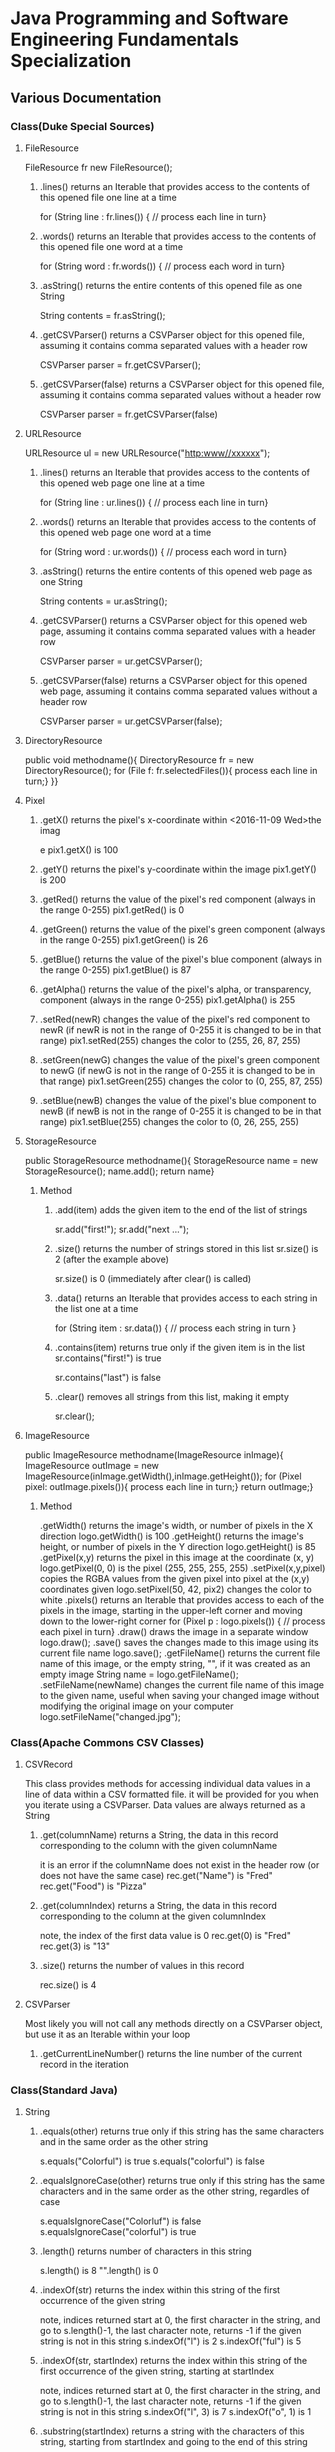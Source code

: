 #+STARTUP: indent
#+SEQ_TODO: TODO STARTED WAITING DONE
* Java Programming and Software Engineering Fundamentals Specialization
** Various Documentation
*** Class(Duke Special Sources)
**** FileResource
FileResource fr new FileResource();
***** .lines()	returns an Iterable that provides access to the contents of this opened file one line at a time	
for (String line : fr.lines()) {
    // process each line in turn}
***** .words()	returns an Iterable that provides access to the contents of this opened file one word at a time	
for (String word : fr.words()) {
    // process each word in turn}
***** .asString()	returns the entire contents of this opened file as one String	
String contents = fr.asString();
***** .getCSVParser()	returns a CSVParser object for this opened file, assuming it contains comma separated values with a header row	
CSVParser parser = fr.getCSVParser();
***** .getCSVParser(false)	returns a CSVParser object for this opened file, assuming it contains comma separated values without a header row
CSVParser parser = fr.getCSVParser(false)
**** URLResource
URLResource ul = new URLResource("http:www//xxxxxx");
***** .lines()	returns an Iterable that provides access to the contents of this opened web page one line at a time	
for (String line : ur.lines()) {
    // process each line in turn}
***** .words()	returns an Iterable that provides access to the contents of this opened web page one word at a time	
for (String word : ur.words()) {
    // process each word in turn}
***** .asString()	returns the entire contents of this opened web page as one String	
String contents = ur.asString();
***** .getCSVParser()	returns a CSVParser object for this opened web page, assuming it contains comma separated values with a header row	
CSVParser parser = ur.getCSVParser();
***** .getCSVParser(false)	returns a CSVParser object for this opened web page, assuming it contains comma separated values without a header row	
CSVParser parser = ur.getCSVParser(false);
**** DirectoryResource
public void methodname(){
DirectoryResource fr = new DirectoryResource();
for (File f: fr.selectedFiles()){
process each line in turn;}
}}
**** Pixel
***** .getX()	returns the pixel's x-coordinate within <2016-11-09 Wed>the imag
e	pix1.getX() is 100
***** .getY()	returns the pixel's y-coordinate within the image	pix1.getY() is 200
***** .getRed()	returns the value of the pixel's red component (always in the range 0-255)	pix1.getRed() is 0
***** .getGreen()	returns the value of the pixel's green component (always in the range 0-255)	pix1.getGreen() is 26
***** .getBlue()	returns the value of the pixel's blue component (always in the range 0-255)	pix1.getBlue() is 87
***** .getAlpha()	returns the value of the pixel's alpha, or transparency, component (always in the range 0-255)	pix1.getAlpha() is 255
***** .setRed(newR)	changes the value of the pixel's red component to newR (if newR is not in the range of 0-255 it is changed to be in that range)	pix1.setRed(255) changes the color to (255, 26, 87, 255) 
***** .setGreen(newG)	changes the value of the pixel's green component to newG (if newG is not in the range of 0-255 it is changed to be in that range)	pix1.setGreen(255) changes the color to (0, 255, 87, 255) 
***** .setBlue(newB)	changes the value of the pixel's blue component to newB (if newB is not in the range of 0-255 it is changed to be in that range)	pix1.setBlue(255) changes the color to (0, 26, 255, 255) 
**** StorageResource
public StorageResource methodname(){
StorageResource name = new StorageResource();
name.add();
return name}
***** Method
****** .add(item)	adds the given item to the end of the list of strings	
sr.add("first!");
sr.add("next ...");
****** .size()	returns the number of strings stored in this list	sr.size() is 2 (after the example above)
sr.size() is 0 (immediately after clear() is called)
****** .data()	returns an Iterable that provides access to each string in the list one at a time	
for (String item : sr.data()) {
    // process each string in turn
}
****** .contains(item)	returns true only if the given item is in the list	sr.contains("first!") is true
sr.contains("last") is false
****** .clear()	removes all strings from this list, making it empty	
sr.clear();
**** ImageResource
public ImageResource methodname(ImageResource inImage){
ImageResource outImage = new ImageResource(inImage.getWidth(),inImage.getHeight());
for (Pixel pixel: outImage.pixels()){
process each line in turn;}
return outImage;}
***** Method
.getWidth()	returns the image's width, or number of pixels in the X direction	logo.getWidth() is 100
.getHeight()	returns the image's height, or number of pixels in the Y direction	logo.getHeight() is 85
.getPixel(x,y)	returns the pixel in this image at the coordinate (x, y)	logo.getPixel(0, 0) is the pixel (255, 255, 255, 255) 
.setPixel(x,y,pixel)	copies the RGBA values from the given pixel into pixel at the (x,y) coordinates given	logo.setPixel(50, 42, pix2) changes the color to white 
.pixels()	returns an Iterable that provides access to each of the pixels in the image, starting in the upper-left corner and moving down to the lower-right corner	
     for (Pixel p : logo.pixels()) {
          // process each pixel in turn}
.draw()	draws the image in a separate window	logo.draw();
.save()	saves the changes made to this image using its current file name	logo.save();
.getFileName()	returns the current file name of this image, or the empty string, "", if it was created as an empty image	String name = logo.getFileName();
.setFileName(newName)	changes the current file name of this image to the given name, useful when saving your changed image without modifying the original image on your computer	logo.setFileName("changed.jpg");
*** Class(Apache Commons CSV Classes)
**** CSVRecord
This class provides methods for accessing individual data values in a line of data within a CSV formatted file. 
it will be provided for you when you iterate using a CSVParser. Data values are always returned as a String
***** .get(columnName)	returns a String, the data in this record corresponding to the column with the given columnName
it is an error if the columnName does not exist in the header row (or does not have the same case)	
rec.get("Name") is "Fred"
rec.get("Food") is "Pizza"
***** .get(columnIndex)	returns a String, the data in this record corresponding to the column at the given columnIndex
note, the index of the first data value is 0	
rec.get(0) is "Fred"
rec.get(3) is "13"
***** .size()	returns the number of values in this record	
rec.size() is 4
**** CSVParser
Most likely you will not call any methods directly on a CSVParser object, but use it as an Iterable within your loop
***** .getCurrentLineNumber()	returns the line number of the current record in the iteration
*** Class(Standard Java)
**** String
***** .equals(other)	returns true only if this string has the same characters and in the same order as the other string	
s.equals("Colorful") is true
s.equals("colorful") is false
***** .equalsIgnoreCase(other)	returns true only if this string has the same characters and in the same order as the other string, regardles of case	
s.equalsIgnoreCase("Colorluf") is false
s.equalsIgnoreCase("colorful") is true
***** .length()	returns number of characters in this string	 
s.length() is 8
"".length() is 0
***** .indexOf(str)	returns the index within this string of the first occurrence of the given string 
note, indices returned start at 0, the first character in the string, and go to s.length()-1, the last character
note, returns -1 if the given string is not in this string	s.indexOf("l") is 2
s.indexOf("ful") is 5
***** .indexOf(str, startIndex)	returns the index within this string of the first occurrence of the given string, starting at startIndex
note, indices returned start at 0, the first character in the string, and go to s.length()-1, the last character
note, returns -1 if the given string is not in this string	s.indexOf("l", 3) is 7
s.indexOf("o", 1) is 1
***** .substring(startIndex)	returns a string with the characters of this string, starting from startIndex and going to the end of this string
note, indices given start at 0, the first character in the string, and go to s.length()-1, the last character	s.substring(1) is "olorful"
s.substring(5) is "ful"
***** .substring(startIndex, endIndex)	returns a string with the characters of this string, starting from startIndex and going up to, but not including, the character at endIndex
note, indices given start at 0, the first character in the string, and go to s.length()-1, the last character	s.substring(1, 2) is "o"
s.substring(1, 4) is "olo"
***** .toLowerCase()	returns a string with the same characters as this string, but with all letters lowercased	s.toLowerCase() is "colorful"
***** .toUpperCase()	returns a string with the same characters as this string, but with all letters uppercased	s.toUpperCase() is "COLORFUL"
***** .startsWith(prefix)	returns true only if this string starts with given prefix	
s.startswith("Color") is true
s.startswith("cool") is false
***** .endsWith(suffix)	returns true only if this string ends with given suffix	
s.endswith("ful") is true
s.endswith("fool") is false
***** .charAt()    the same as Stringbuilder.charAt()
**** math
***** .max(num1, num2)	returns the larger of two given numbers	Math.max(a, b) is 25
***** .min(num1, num2)	returns the smaller of two given numbers	Math.min(a, b) is -9
***** .abs(num)	returns the absolute value of the given number	Math.abs(a) is 25  Math.abs(b) is 9
***** .sqrt(num)	returns the positive square root of the given number	Math.sqrt(a) is 5  Math.sqrt(Math.abs(b)) is 3
**** Character 
| Method Name      | Functionality                    |
|------------------+----------------------------------|
| isLowerCase(ch)  | returns boolean if ch is 'a','b' |
| isDigit(ch)      | returns boolean if ch is '1','2' |
| toLowerCase(ch)  | returns lowercase version of ch  |
| toUpperCase(ch)  | returns uppercase version of ch  |
| isAlphabetic(ch) | returns boolean if ch is 'a','C' |
**** File
This class is Java's standard way to access a file on your computer
***** .getCanonicalPath()	returns the unique name of this file, i.e., where it is on the computer
***** .getName()	returns the name of this file, not including where it is on the computer
***** .length()	returns the length of this file
**** ArrayList
ArrayList<String> list = new ArrayList<String>(); creates an empty collection
***** .add(object)	adds the given object to the end of the collection	list.add("yes");
list is now ["this", "is", "a", "list", "yes"]
***** .get(int index)	returns the object at the given index
remember that indexing starts at 0	list.get(0) is "this"
***** .set(int index, object)	changes the element at the given index to the given object
remember that indexing starts at 0	list.set(1, "was");
list is now ["this", "was", "a", "list"]
***** .contains(object)	returns whether or not the list has the given object in it	list.contains("this") is true
***** .indexOf(object)	returns the index of the given object or -1 if the object is not in the list	list.indexOf("this") is 0
***** .size()	returns the number of elements in the list	list.size() is 4
***** .clear()	removes all the elements of the list	list.clear();
list is now empty with a .size() of 0
***** .remove(int index)	removes the element at the given index
note that the indices of elements past index get shifted down	list.remove(1);
list is now ["this", "a", "list"]
***** .remove(object)	removes the given element from the list, if it is present	list.remove("is");
list is now ["this", "a", "list"]
***** Iterable	a list is Iterable, allowing access to each item one at a time	
for (String s : list) {
    // process each item in turn 
}
*** Standard Java Operators
**** Converting Between Types
***** Integer.parseInt(s)	turn the String s into an integer value
note, this can fail, e.g., Integer.parseInt("abc") throws an exception	Integer.parseInt("123") is the number 123
***** Double.parseDouble(s)	turn the String s into a real valued number
note, this can fail, e.g., Double.parseDouble("abc") throws an exception	Double.parseDouble("2.46") is the number 2.46
***** (int)x	turn x into an integer value by truncating the fractional part of the number	(int)123.6 is 123
***** (double)x	turn x into a real valued number, for example if you wanted to calculate the average of several integer values	(double)123 is 123.0
** Java Programming: Programming Foundations with javaScript, HTML and CSS
*** Designing a Web Page with HTML and CSS
**** Metadata Elements
***** HTML    
Contains all other elements
SPecified using HTML standard
***** head
information about the page: title, scripts, CSS
***** title
Specifies page title
Nested iside <head></head> tags
**** Sectioning Elements
***** body
Contains all items seen on page
***** h1
Section header
Also <h2>,<h3>....<h6>
***** div
Defines section of web page
Useful for CSS
**** Image and Multimedia tags
Image Tags:
<img src="http://xyzw--png" width = "75%" />
No end tag, src required, width optional
**** Linking Pages Together
<a href = "https://developer.mozilla.org/en-US/Learn/HTML">
a resource for learning
</a> HTML.
anchor tag 
href attribute 
clickable text!
** Java Programming: Solving Programs with Software
*** Week1_ITerables in Java                                       :ARCHIVE:
**** Hello! around the world
***** Using BlueJ to Program in Java
Source Code---Human-readable
Byte Code--- Machine-readable
compile--- transfer Source Code to Byte Code
***** Components of a Java Program
****** What is an Iterable
******* Processing data from many sources: text files, web pages, images, folders
Building programs by re-using familiar ideas in new contexts
******* Iterable: 
Java construct for accwssing elements of a collection
****** A Java Program Deconstructed
******* import libraries
******* public class
******** public method
******** variables
******** control
****** Java Iterable and Variables
******* Using FileResource from edu.duke library
******** Iterable is a standard java interface, can be used in a for each loop as shown
******* Create variable: name, type, value
******** fr, FileResource, specific file on computer
******** line, String, each of the lines, in turn, from fr
******* Modifying Iterables and Variables
****** Summary
******* Java programs ar created using classes
******** code is in a method: written and called
******** methods and classes interact together
******* Iterables help with programs and programs
******* Variables have names, types and values
***** Summary
****** Two Interables in edu.duke
library: FileResource, URLResource
****** Java Libraries
******* java.lang
******* edu.duke
******* more later
****** edu.duke.FileResource
******* Construct an object using new
******** From a File or a String that's name of a file
******* Access contents of file via FileResource
******** one line-at-a-time:lines()
******** one word-at-a-time: words()
******** entire file as a String: asString()
**** Batch Grayscale Images
***** Iterating Over Files: DirectoryResource
****** Subtask: select and iterate over files
******* Start simple:
pick files & print their names
****** New concept:
******* Directory Resource: operate on a directory
******** Technical name for "folder"
***** Optional Review Videos on the Seven Step Approach
[[https://www.coursera.org/learn/java-programming/supplement/ibfyU/optional-review-videos-on-the-seven-step-approach][Solving Problems: The Seven Step Approach & Finding Bugs in Code]]
***** Seven Step Approach
****** Domain Knowledge
******* Gray
******** Blue= Green = reD
*** Java schedual[100%]
**** DONE Week1[100%]                                            :ARCHIVE:
CLOSED: [2016-10-24 Mon 11:14]
***** DONE Welcome to Course
CLOSED: [2016-10-07 Fri 12:35]
***** DONE Iterables in Java
CLOSED: [2016-10-07 Fri 12:35]
***** DONE Quiz"Hello"
CLOSED: [2016-10-07 Fri 15:53]
***** DONE Batch Grayscale Images
CLOSED: [2016-10-07 Fri 12:36]
***** DONE Quiz_Grayscale
CLOSED: [2016-10-07 Fri 16:10]
***** DONE Assignment1 Batch Grayscale
CLOSED: [2016-10-07 Fri 18:23]
***** DONE Assignment2 image Inversion
CLOSED: [2016-10-07 Fri 18:23]
***** DONE Quiz: Iterables in Java
CLOSED: [2016-10-07 Fri 18:23]
**** DONE Week2[100%]                                            :ARCHIVE:
CLOSED: [2016-10-24 Mon 11:14]
***** DONE finding a Gene in DNA
CLOSED: [2016-10-07 Fri 12:30]
***** DONE Finding a Gene and Web Links Exercise Part1
CLOSED: [2016-10-07 Fri 12:31]
***** DONE Finding a Gene and Web Links Exercise Part2
CLOSED: [2016-10-07 Fri 21:13]
***** DONE Finding a Gene and Web Links Exercise Part3
CLOSED: [2016-10-07 Fri 21:13]
***** DONE Finding a Gene and Web Links Exercise Part4
CLOSED: [2016-10-07 Fri 21:13]
***** DONE Quiz1
CLOSED: [2016-10-07 Fri 20:07]
***** DONE Finding All Genes in DNA
CLOSED: [2016-10-07 Fri 22:30]
***** DONE Quiz2
CLOSED: [2016-10-12 Wed 18:16]
***** DONE Finding Many Genes Part1
CLOSED: [2016-10-08 Sat 16:17]
***** DONE Finding Many Genes Part2
CLOSED: [2016-10-11 Tue 14:05]
***** DONE Finding Many Genes Part3
CLOSED: [2016-10-11 Tue 14:05]
***** DONE Debugging Part1
CLOSED: [2016-10-12 Wed 18:16]
***** DONE Debugging Part2
CLOSED: [2016-10-12 Wed 18:16]
**** DONE Week3[100%]                                            :ARCHIVE:
CLOSED: [2016-10-24 Mon 11:14]
***** DONE Courses
CLOSED: [2016-10-08 Sat 22:04]
***** DONE Quiz1
CLOSED: [2016-10-12 Wed 18:16]
***** DONE assignment1_Part1
CLOSED: [2016-10-11 Tue 15:23]
***** DONE assignment1_Part2
CLOSED: [2016-10-11 Tue 15:23]
***** DONE assignment1_Part3
CLOSED: [2016-10-11 Tue 15:23]
***** DONE assignment1_Part4
CLOSED: [2016-10-12 Wed 18:16]
***** DONE assignment1_Part5
CLOSED: [2016-10-12 Wed 18:16]
***** DONE assignment2_Part1
CLOSED: [2016-10-12 Wed 18:16]
***** DONE assignment2_Part2
CLOSED: [2016-10-12 Wed 22:28]
***** DONE assignment2_Part3
CLOSED: [2016-10-12 Wed 22:28]
***** DONE assignment2_Part4
CLOSED: [2016-10-12 Wed 22:28]
***** DONE assignment2_Part5
CLOSED: [2016-10-12 Wed 22:28]
***** DONE assignment2_Part6
CLOSED: [2016-10-12 Wed 22:28]
***** DONE Quiz2
CLOSED: [2016-10-12 Wed 22:28]
**** Week4[100%]
***** DONE Course
CLOSED: [2016-10-08 Sat 22:36]
***** Programming assignment1
***** Quiz
** Java Programming: Arrays, Lists, and Structured Data
*** Course_Work
**** Week1 Keeping information Secret
***** implementing the Caesar Cipher
****** Character Building
| Method Name      | Functionality                    |
|------------------+----------------------------------|
| isLowerCase(ch)  | returns boolean if ch is 'a','b' |
| isDigit(ch)      | returns boolean if ch is '1','2' |
| toLowerCase(ch)  | returns lowercase version of ch  |
| toUpperCase(ch)  | returns uppercase version of ch  |
| isAlphabetic(ch) | returns boolean if ch is 'a','C' |
***** Breaking the Caesar Cipher
***** Object Oriented Caesar Cipher
****** Object Oriented Concepts
****** Encapsulation
****** Fields(Instance Variables)
****** Visibility(Public, Private)
****** Constructors
**** Week2 Stories from Templates
***** Telling a Random Story
***** Using and Improving Gladlibs
**** Week3 Web Server Logs: From logs to Visits
***** Reading Log Files
***** Finding Unique IP Addresses
***** Counting Website Visits
**** Week4 Vigenere Cipher
***** Breaking the Vigenere Cipher
*** Course3 schedual[0%]
**** Week1[100%]
***** DONE Assignment1
CLOSED: [2016-10-24 Mon 11:15]
***** DONE Assignment2
CLOSED: [2016-10-17 Mon 20:13]
***** DONE Assignment3
CLOSED: [2016-10-24 Mon 11:16]
***** Assignment4
***** Assignment5
***** Assignment6
***** Quiz1
***** Quiz2
***** Quiz3
**** Week2[100%]
***** DONE Assignment1
CLOSED: [2016-10-18 Tue 23:32]
***** DONE Assignment2
CLOSED: [2016-10-18 Tue 23:32]
***** DONE Assignment3
CLOSED: [2016-10-24 Mon 11:16]
***** DONE Assignment4
CLOSED: [2016-10-24 Mon 11:16]
***** Assignment5
***** Quiz1
***** Quiz2
**** Week3[0%]
***** Assignment1
***** Assignment2
***** Assignment3
***** [#B] Quiz1
***** Quiz2
***** Quiz3
**** Week4[0%]
***** Assignment1
***** Assignment2
***** Assignment3
***** Quiz1
***** Quiz2
** Java Programming: Principles of Software Design
*** Week1: Programming and Interfaces
**** Searching Earthquake Data
**** Filtering Data
*** Week2: Sorting Algorithms
**** Implementing Selection Sort
**** Sorting as Scale
*** Week3: N-Grams: Predictive Text
**** Generating Random Text
**** Word N-Grams
*** Week4: Tools and Libraries for Everyone
**** Using Java Beyond BlueJ
**** Mainstream Java
* Object Oriented Java Programming: Data Structures and Beyond Specialization :ARCHIVE:
** Data Structures and Perfromance
*** Week1: Introduction to the Course and Working with Strings
**** Working with Strings in Java
**** Check your understanding
*** Week2: Efficiency Analysis and Benchmarking
**** Measuring Performance: Big O
**** Measuring Performance: Benchmarking
**** Check your Understanding
*** Week3: Interfaces, Linked Lists vs. Arrays, and Correctness
**** Abstraction, Inteerfacers, and LInked Lists
**** Testing and Correctness
**** Check your understanding Part 1
**** Markov Processes and Probabilites
**** Check your understanding Part 2
*** Trees!(including Binary Search Trees and Tries)
**** Trees
**** Run Time Analysis of BSTs
**** Tries
**** Check your Understanding
*** Hash Maps and Edit Distance
**** Hash Maps(or Tables)
**** Edit Distance
**** Check Your Understanding
* Python For Everyone :ARCHIVE:
** Python for Everyone
** Python Data Structures
*** Chapter6: Strings
*** Chapter7: Files
**** hardware
Input and Output Devices
Secondary Memory
***** Software inside
Central Processing Unit
Main Memory
**** File Processing
***** Opening a File
****** open()
******* Handle = open(filename,mode)
mode could be r(default), or w(write)
filename is a string
******* example
fhand = open('mbox.txt')
print fhand
<open file 'mbox.txt', mode 'r' at 0x1005088b0>
****** The newline Character
******* example
stuff = 'Hello\nWorld'
print stuff
Hello 
World!
******* len
stuff = 'X\nY'
len(stuff) = 3
****** File Handle as a Sequence
******* A file handle open for read can be treated as a sequence of strings where each line in the file is a string in the sequence
******* We can use the for statement to iterate through a sequence
******* Remember- a sequence is an ordered set
****** Reading the "whole" File
******* example
fhand = open('mbox-short.txt')
inp = fhand.read()
print len(inp)
print inp[:20]
****** Searching Trough a file
fhand = open('mbox.txt')
for line in fhand:
    line = line.rstrip()
    if line.startswith('From:'):
        print line
****** Skipping with continue
if not line.startswith('From:'):
    continue
****** Using in to select lines
if not '@uct.ac.za' in line:
    continue
print line
****** try and except
try: 
    hand = open(fname)
except:
    print 'File cannot be opened:', fname
    exit()
*** Chapter8: Lists
**** Collection
 collection variaables can store multiple values in a single variable
**** List Constrants
A list element can be any Python object-even another list
a list can be empty
**** Lists are Mutable
String are immutable
Lists are mutable--we can change an element of a list using the index operator
**** How long is a list
len()
**** Using the range function
the range function returns a list of numbers that range from zero to one less than the parameter
We can construct an index loop using for and an integer iterator
**** A tale of two loops
friends = ['Joseph','Glenn','Sally']
for friend in friends:
    print'Happy New year:',friend

for i in range(len(friends)):
    friend = friends[i]
    print 'Happy New Year:',friend
**** Concatenating lists using +
a = [1,2,3]
b = [4,5,6]
c = a + b
print c
c = [1,2,3,4,5,6]
**** List Methods
type()
dir()    what can we do fir this parameter
append    stuff.append(x)
max(nums)
min(nums)
sum(nums)
**** Is something in a List?
some= [1,9,21,10,16]
9 in some
Ture
**** A list is an Ordered Sequence
friends.sort()
**** example
numlist = list()
while Ture:
   inp = raw_input('Enter a number:')
   if inp = 'done':break
   value = float(inp)
   numlist.append(value)
average = sum(numlist)/len(numlist)
*** Chapter9: Dictionaires
**** Comparing Lists and Dictionaries
Dictionaries are like Lists excpet that they use keys instead of numbers to look up value
**** When we see a new name
counts = dict()
names = ['csev','cwen','csav','zqian',cwen']
for name in names:
   if name not in counts:
      counts[name] = 1
   else:
      counts[name] = counts[name] + 1
print counts
**** The get method for dictionary
print counts.get(name,0)
0 is the Default value if key does not exist(and no Traceback).

equal to the following:
if name in counts:
   print counts[name]
else:
   print 0
**** Simplified counting with get()
for name in names:
    counts[name] = counts.get(name,0) + 1
print counts
**** Definite loops and Dicgtionaries
we can write a for loop that goes through all of the keys in the dictionary and looks up the values
***** example
counts = {'chuck':1, 'fred' :42, 'jan': 100}
for key in coutns
    print key, counts[keys]
**** Retrieving lists of keys and values
jjj = {'chuck':1,'fred':42,'jan':100}
print list(jjj),   ['jan','chuck','fred']
print jjj.keys()
print jjj.values()
print jjj.items()    return as a list with tuple inside, [('jan',100)...]
**** Bonus: Two Iteration Variables
for aaa,bbb in counts.items():
    print aaa,bbb
*** Chapter10: Tuples
**** Tuples are "immutable"
**** Tuples are more efficient
***** no need to build tuple structures
***** prefer tuples over lists on making "temporary variables"
***** Tuples and Assignment
****** Put a tuple on the left hand side of an assignment statement
****** even omit the parenthesis
***** Tuples and Dictionaries
d = dict()
d['csev'] = 2
d['cwen'] = 4
for (k,v) in d.items():
    print k,v

tups = d.items()
print tups
[('csev',2),('cwen',4)]
**** Tuples are Comparable
Comparision operators work with tuples, If the first item is equal, Python goes on to the next element
(0,1,2) < (5, 1 ,2)
true
('Johes', 'Sally') > ('Adams','Sam')
true
**** Sorting Lists of Tuples
d = {'a':10, 'b':1, 'c':22}
t = d.items()
print t
t.sort()
print t
**** Using sorted()
for k,v in sorted(d.items()):
    print k,v

tmp = list()
for k,v in d.items():
    tmp.append((v,k))
tmp.sort(reverse=True)
print tmp
**** the top 10 most common words
lst = list()
for key, val in counts.item():
    lst.append((val,key))
lst.sort(reverse=True)
for val,key in lst[:10]:
    print key, val
**** Even Shorter Version(adv)
print sorted([(v,k) for k,v in d.items()])
[[https://www.coursera.org/learn/python-data/supplement/iDHXm/lecture-slides][Lecture Slides]]
** Using Python to Access Web Data
[[https://www.coursera.org/learn/python-network-data/home/welcome][Coursera]]
*** Chapter 11-Regular Expressions
**** python settting practice experience                         :ARCHIVE:
***** import experience 
1. move module to C:\python 
2. run python, import module
3. works
4. run ipython, import module
5. fail

6. delete module in C:\python
7. run python, import module
8. fail

9. move module in C:Anaconda2
10. run ipyhon, import module
11. successful

12. move module and file.py in the same folder
13. using command line to open python
14. works
***** python notepad++ experience 
1. open command line
2. going to file dir
cd(change dir), dir(list dir), changing drive(C:/D:/E:) 
3. python+filename.py
***** using python to open file
1. move py.file and openfile in the same folder
2. using command line to open python
3. works 

***** ipython and python IDE
1. ipython IDE support linux command  VS   cpython IDE fail
2. using python/ipython file.py in ipython IDE, showing invalid syntax
3. command: # '''  """
**** symbol tables
|---------------+----------------------------------------------------|
| "^"           | matches the beginning of a line                    |
| "$"           | Matches the end of the line                        |
| .(dot,period) | Matches any character(wild card)                   |
| \s            | Mathces whitespace                                 |
| \S            | Matches any non-whitespace character               |
| "*"           | Repeats a character zero or more times             |
| *?            | Repeats a character zero or more times(non-greedy) |
| +             | Repeats a character one or more times              |
| +?            | Repeats a character one or more times(non-greedy)  |
| [aeiou]       | Matches a single character in the listed set       |
| [a-z0-9]      | The set of characters can include a range          |
| (             | Indicates where string extraction is to start      |
| )             | INdicates where string extraction is to end        |
|---------------+----------------------------------------------------|
**** The Regular Expression Modules
import the library using "import re"
use re.search() to see if a string matches a regular exprssion, similar to using find() for strings
use re.findall() extract portions of a string that match your regular expression similar to a combination of ind() and slicing: var[5:10]
**** Wild-Card Characters
The dot character matches any character
If you add the asterisk character, the character is "any number of times"
**** Matching and Extracting Data
The re.search() returns a True/False depending on whether the string matches the regular expression
If we actually want the matching strings to be extracted, we use re.findall()
**** Warning: Greedy Matching
The repeat (* and +) push outward in both directions(greedy) to match the largest possible string
**** Fine-Tuning String Extraction
'\S+@\S+'
^From (\S+@\S+)
Parentheses are not part of the match - but they tell where to start and stop what string to exact
**** The Double Split Pattern
Sometimes we split a line one way, and then grab one of the pieces of the line and split that piece again
***** ex. 
line = From stephen.marquard@uct.ac.za Sat Jan 5 .....
words = line.split()
email = words[1]
pieces = email.split('@')
print pieces[1]   ;;'uct.ac.za'

or line = From stephen.marquard@uct.ac.za Sat Jan 5 .....
y = re.findall('@([^ ]*)',line)   ;;'uct.ac.za'        insides[], ^ means not, [^ ]means non blank character
**** Spam Confidence
re.findall return as a string
**** Escape Character
want a special regular expression behave normally, prefix it with'\'
*** Chapter 12 Networks and Sockets
**** Networked Programs
Client: HTML JavaScrtipt, AJAX,CSS
INternet: HTTP, Request, Response, GET, socket, POST
SErver: PHP, MYSql, Templates
***** Common TCP Ports
Telnet(23) Login
SSH(22) Secure Login
HTTP(80)
HTTPS(443)
SMTP(25)(Mail)
8085 mean ports other than 80
***** Sockets in Python
import socket
mysock = socket.socket(socket.AF_INET,socket.SOCK_STREAM)
mysock.connect(('www.py4inf.com',80))
[[http://xkcd.com/353/][python 动漫]]
**** From Sockets to Applications
***** HTTP
HTTP is the set of rules to allow browers to retrieve web documents from servers over the Internet
http://www.dr-chuck.com/page1.htm
protocol    host         document
***** Getting Data From THe Server
Each Time the users click on an anchor tag with an href= value to switch to a new page, the browser makes a connection to the web
server and issue a "GET" request - to GET the content of the page at the specified URL

The server returns the HTML document to the browser,which formats and display the document to the user
**** Let's write a Browser
***** An HTTP Request in Python
***** Using urllib in Python
since HTTP is so common, we have a library that does all the socket work for us and makes web pages look like a file
[[http://www.net-intro.com/][Introduction to Networking]]
*** Chapter 12 Programs that Surf the Web 
**** Beautiful Soup
***** [[https://www.crummy.com/software/BeautifulSoup/bs4/doc.zh/][Beautiful Soup中文教材]]
**** XML&HTML
[[http://blog.163.com/txl129_2006@126/blog/static/1851087820103218453645/][HTML与XML的区别(转)]] 
[[http://www.w3schools.com/html/html_attributes.asp][HTML Attributes]]
***** XML
1. 信息交换的标准和简易方式，标记灵活多变
2. Extentsible Markup Language,没有(tag set),没有(grammatical rule),有(syntax rule),必须是(well-formed)
3. 符合一个模式(schema),就是有效的(schema valid),但不是强制的
4. XML是被设计用来描述数据的，重点是:什么是数据，如何存放数据。
***** HTML
1. 用于web,自定义是不行的
2. HTML命令可以说明文字、图形、动画、声音、表格、链接等。HTML的结构包括头部(Head)、主体(Body)两大部分，其中头部描述浏览器所需的信息，而主体则包含所要说明的具体内容。
3. HTML是被设计用来显示数据的，重点是:显示数据以及如何显示数据更好上面。
4. 在HTML中，括号内所定义的都是版面(Layout)等信息
5. 而XML则同时定义了数据的属性
**** homework
[[http://www.tutorialspoint.com/python/python_lists.htm][python list function]]
*** Chapter 13 Web Services and XML
**** Web Services Overview
1. With the HTTP Request/Response well understood and well supported, there was a natural move toward 
exchanging data between programs using these protocols
2. we needed to come up with an agreed way to represent data going between applications and across network
3. There are two commonlyused formats: XML and JSON
**** parsing XML in Python
***** string could be execute by find function, regular expression and xml.etree
**** eXtensible Markup Language-XML
***** XML Basic
****** Simple Element vs Complex Element
****** Start Tag,End Tag, Text Content, Attribute, Self Closing Tag
attributes-Keyword/value pairs on the opening tag of XML
****** XML as a tree
****** XML as Paths
***** XML Schema
xs:element
xs:sequence
xs:complexType
2002-05-30T09:30:10Z
***** Parsing XML in Python 
[[http://www.pythonlearn.com/code.zip][download sample Python code]] or [[http://www.pythonlearn.com/code][individual files]]  
tree = ET.fromstring(data)    ----  Parsing(the same with deserialize)
*** Chapter 13 JSON and the REST Architecture
**** JavaScript Object Notation(JSON)
***** compared to XML
disadvantage on infinitely set of thing(XML is better)
little self describing
does not attributes(XML has)
JSON(easy to work with)  VS   XML(harder but more expressive)
***** two basic struction:
array(like list)
object(like dictionary)  key:value
***** JSON in python
分解deserialize to dictionary(with { } bracket)
分解deserialize to list(with [ ] bracket)
java, hashmap and array
**** [[http://www.youtube.com/watch?v=mj-kCFzF0ME][Service Oriented Architectures]]
**** Accessing APIs in Python
API--Apilication Program Interface(define set of rules)
REST--Representational State Transfer(resource focused)
[[https://developers.google.com/maps/documentation/geocoding/][The Google Geocoding API]]
** Using Databases with Python
*** Chapter 14-Object Oriented Python
**** Object Oriented Python
***** Object Oriented
A program is made up of many cooperating objects
instead of being the"whole program" - each object is a little"island" within the program and cooperatively working with other objects.
A program is made up of one or more objects working together - objects make use of each other's capabilities
***** Object
An Object is a bit of self-contained Code and Data
A key aspect of the Object approach is to break the problem into smaller understandable parts(divide and conquer)
Objects have boundaries that allow to ignore unneeded detail
We have been using objects all alone: String Objects, Integer Objects,Dictionary Objects, List Objects...

objects hide detail---they allow us to ignore the detail of the"rest of the program"
Objects are bits of code and data
**** Terminology
***** Class-a template- Dog
***** Method or Message - A defined capability of a class-bark()
***** Field or attribute - A bit of data in a class- length
***** Object or Instance- A particular instance of a class - Lassie

***** example
x = list()
list is an class
x is an object
'append' is a method
**** Object Lifecycle
***** Constructor
set up some instance variables to have the proper initial values when the object is created
**** Inheritance
When we make a new class- we can resue an existing class and inherit all the capabilities of an existing class and then add our own little bit to make our new class
Another form of store and reuse
Write once-reuse many times
The new class(child) has all the capabilities of the old class(parent)-and then some more
*** Chapter 15-1 Basic Structured Query Language
**** Database Instroduction
python deal with unstruct data
SQL deal with struct data
**** Using Database
large project is used for website
*** Chapter 15-2 Data Models and Relational SQL
**** Designing a Data Model
***** Database design is an art form
***** Database design starts with a picture
picture of the data objects for our application and then figuring out how to represent the objects and their relationships
***** Basic Rule:
Don't put the same string data in twice-use a relationships instead
***** When there is one thing in the "real world" there should be one copy of that thing in the database
***** For each 'piece of info'
****** Is the column an object or an attribute of another object?
****** Once we define objects, we need to define the relationships between objects
**** Representing a Data Model in Tables
**** inserting Relational Data
**** Reconstructing data with JOIN
***** Relational Power
****** By removing the replicated data and 
******* replacing it with references to a single copy of each bit of data we build a "web" of information that the relational databsae can read through very quickly-even for every large amounts of data
******* often when you want some data it comes from a number of tables linked by these foreign keys
***** The JOIN Operation
****** The JOIN operation links across several tables as part of a select operation
****** you must tell the JOIN how to use the keys that make the connection between the tables using an ON clause
***** It can get complex....
select Track.title, Artist.name, Album.title, Genre.name from Track join Genre join Album join Artist on 
Track.genre_id= Genre.id and Track.album_id = Album.id and Album.artist_id = Artist.id
*** Chapter 15-3 Many-to-Many Relationships in SQL
*** Chapter 15-4 Databases and Visualization
**** Geocoding
***** Data Mining Technologies
https://hadoop.apache.org/
http://spark.apache.org/
https://aws.amazon.com/redshift/
http://community.pentaho.com/
***** this class is "personal data mining"
***** geodata
****** makes a google map from user entered data
****** uses the google geodata api
****** caches data in a database to avoid rate limiting and allow restarting
****** Visualized in a browser using the Google Maps API
**** page rank and web searching
***** web crawler
A web crawler is a computer program that browsers the World Wide Web in a methodical, automated manner. Web crawlers are mainly used to create a copy of all the visited pages for later processing by a search engine that will index the downloaded pages to provide fast searches.
***** Web Crawling Policy
****** a selection policy that states which pages to download
****** a revisit policy that states when to check for changes to the pages
****** a politeness policy that states how to avoid overloading Web sites
****** a parallelization policy that states how to coordinate distributed Web Crawlers
***** Search Indexing
Search engine indexing collects, parses, and stores data to facilitate fast and accurate information retrieval. The purpose of storing an index
is to optimize speed and performance in finding relevant documents for a search query. Without an index, the search engine would scan every document 
in the corpus, which would require considerable time and computing power.
**** Gmane-Mailing Lists
***** Mainling List-Gmane
****** Crawl the archive of a mailing list
****** Do some analysis/cleanup
****** Visualize the data as word cloud and lines
**** Geocoding API Demo
** Python Capstone
*** Capstone schedual
**** W2 Building a Search Engine[0%]
***** TODO Page Rank Introduction
***** TODO Page Rank Spidering
***** TODO Computing Page Rank
***** TODO Page Rank-Visualization
***** TODO Peer-Graded Assignments
**** W4 Spidering and Modeling Email Data[0%]
***** TODO Gmane Introduction
***** TODO Gmane Loading from the Web
***** TODO Gmane Data Cleanup/Modeling
***** TODO Gmane Looking at Modeled Data
***** TODO Peer-Graded Assignments
**** W6 Visualizing Email Data[0%]
***** TODO Gmane Basic Statistics and Word Cloud
***** TODO Gmane Visualizing Line
***** TODO Peer-Graded Assignments
* Ruby on Rails Web Development SPecialization
** Course1.An Introduction
*** Git
|        | concept               | detail                                                                                             |
|--------+-----------------------+----------------------------------------------------------------------------------------------------|
| VCS    | VCS                   | Version Control System, keeping track of changes made to files, known as SCM                       |
|        | Centralized VCS       | Reop resides on some central server, Client only has one version of trunk or branch                |
|        | Distributed VCS       | full reop resides locally, contains full history, server not involved, push and pull between repos |
|        | Back ups              | trivial and readily available                                                                      |
|--------+-----------------------+----------------------------------------------------------------------------------------------------|
| Basics | define                | lets you snapshot changes to your code                                                             |
|        | .git                  | only one .git directory at the top level                                                           |
|        | create, clone         | empty create, existing clone repo                                                                  |
|        | Add                   | Add changes to staging area                                                                        |
|        | staging area          | ready for commit                                                                                   |
|        | Commit                | Commit changes(from staging area to local repo)                                                    |
|        | Push                  | Push changes from local to remote repo                                                             |
|--------+-----------------------+----------------------------------------------------------------------------------------------------|
| Repo   | globally              | $git config --- global user.name "xxxxx"                                                           |
|        | globally              | $git config --- global user.email xxx@xxx.com                                                      |
|        | verify                | $git config <option>                                                                               |
|        | help                  | $git help <command>                                                                                |
|        | Initializing          | cd working_dir ; git init ; (possibly create a .gitignore file) ;                                  |
|        | Initializing          | git add .(.Adds the entire current directory with subdirectories)                                  |
|        | Initializing          | git commit -m "Initial commit"                                                                     |
|        | Cloning               | git clone https://repourl.git                                                                      |
|        | Cloning               | Many transfer protocols available, such as https:   ,   git:                                       |
|        | git status            | Provides the current status of your repo                                                           |
|        | git add<file/dir>     | Add untracked files to be tracked or add a modified tracked file to the staging area               |
|        | git diff              | shows the difference between staging and working directory                                         |
|        | git diff --staged     | shows the changes between HEAD(latest commit on current branch) and staging directory              |
|        | git diff HEAD         | shows the deltas between HEAD and working dir                                                      |
|        | git commit            | commits your changes to the repo                                                                   |
|        | git commit -m         | use the -m(message) option                                                                         |
|        | -a -m or -am          | skip the staging area using -a flag, after initially adding the file                               |
|        | git checkout          | re-checkout all tracked files overwrriting local changes                                           |
|        | git checkout --<file> | Re-checkout just one specific file                                                                 |
|        | git revert HEAD       | Reverts the most recent commit, after committing                                                   |
|--------+-----------------------+----------------------------------------------------------------------------------------------------|
| GitHub | Remote Repos set up   | git remote add alias remote_url                                                                    |
|        | origin                | default alias for a cloned repo                                                                    |
|        | Remote Repos Push     | git push alias branch_name    Push changes to your branch out                                      |
*** Ruby basic knowledge
|              | concept                  | detail                                                                                             |
|--------------+--------------------------+----------------------------------------------------------------------------------------------------|
| Basics       | indentation              | 2 space indentation is encouraged                                                                  |
|              | comments                 | use #, however, use comments in moderation                                                         |
|              | puts                     | put strings to console----similar to System.out.println()                                          |
|              | p                        | prints out internal representation of an object                                                    |
|              | Variables                | Lowercase or snake_case                                                                            |
|              | Constants                | ALL_CAPS or FirstCap                                                                               |
|              | Classes(and Modules)     | CamelCase                                                                                          |
|              | Semicolons :             | cram several statements, usually highly discouraged                                                |
|              | IRB                      | interactive ruby                                                                                   |
|--------------+--------------------------+----------------------------------------------------------------------------------------------------|
| Control Flow | if, unless, elsif, else  | No parentheses or curly braces, use end to close flow control block                                |
|              | while, until             | until, oppsite of while                                                                            |
|              | case                     | similar to a serial of "if", specify a target next to case, each when clause is compared to target |
|              | for                      | hard to used, each/times perferred                                                                 |
|              | modifier form            | on the same line as the statement                                                                  |
|              | True/Falue               | false and nil objects are false                                                                    |
|              | '==='                    | delegates to a double equals, super set of a double equals                                         |
|--------------+--------------------------+----------------------------------------------------------------------------------------------------|
| function     | Parentheses              | optional both when defining and calling a method                                                   |
|              | return                   | return whatever, return keyword is optional(last executed line returned)                           |
|              | parameters               | no need to declare parameters type                                                                 |
|              | predicate method ?       | method names end with '?'                                                                          |
|              | default arguments        | if a value is passed in, use that value, otherwise use the default value                           |
|              | Splat                    | prefixes parameter inside method definition                                                        |
|--------------+--------------------------+----------------------------------------------------------------------------------------------------|
| Blocks       | Chucks of code           | enclosed between {}, or the keywords do and end, often used as Iterables                           |
|              | last "parameter"         | passed to methods as last parameters                                                               |
|              | { }                      | when block content is a single line                                                                |
|              | do and end               | when block content spans multiple lines                                                            |
|              | II                       | parameters between two II, used for loop                                                           |
|              | Implicit                 | use block_given? to see if blcok was passed in, use yield to "call" the block                     |
|              | Explicit                 | Use & in front of the last "parameters", use call method to call the block                         |
|--------------+--------------------------+----------------------------------------------------------------------------------------------------|
| Files        | File.foreach('xxx.txt')  | reach files (parameter defines in the following blocks)                                            |
|              | Handling Exceptions      | rescue Exception => e, puts e.message                                                              |
|              | Alternative to Exception | if File.exist? 'xxx.txt'                                                                           |
|              | File.open("xxx.txt","w") | write info to file("xxx.txt")                                                                      |
|              | Environment Variables    | puts ENV["EDITOR"]                                                                                 |
|              | closed                   | automatically closed at the end of the block                                                       |
*** Ruby classic method
|         | function                  | detail                                                                            |
|---------+---------------------------+-----------------------------------------------------------------------------------|
| String  | single-quote' '           | allow escaping of ' with \, show(almost) everthing                                |
|         | double-quote" "           | interpret special characters(\n,\t), Allow string interpolation                   |
|         | !                         | String methods ends with ! modify the existing string                             |
|         | %Q{long multiline string} |                                                                                   |
|         | .rstrip                   | remove trailing whitespace from str                                               |
|         | .split('c')               | split words by 'c'                                                                |
|         | .chomp                    | chops off newline character                                                       |
|         | .index('xxx')             | return index of xxx in String                                                     |
|         | [index] =                 | Set(method)                                                                       |
|         | .sub 'abc', 'xyz'         | substitute 'abc' with 'xyz'                                                       |
|         | #{}                       | embed variables inside a string                                                   |
| Symbols | symbols :foo              | highly optimized string, "stands for something" string type, unique and immutable |
|         | to_s                      | convert to a String                                                               |
|         | to_sym                    | convert String to Symbol                                                          |
|         | API                       | [[http://ruby-doc.org/core-2.2.0/String.html][String API]]                                                                        |
|---------+---------------------------+-----------------------------------------------------------------------------------|
| Arrays  | [index]                   | return element locating index                                                     |
|         | [index, range]            | return new arrays beginning wth element(given index) with given range             |
|         | %w {str1 str2}            | string array creation                                                             |
|         | .join('x')                | join elements in Arrays with x(any character)                                     |
|         | .push or <<               | append element                                                                    |
|         | .pop or shift             | remove element                                                                    |
|         | [index] =                 | Set (method)                                                                      |
|         | sample(size)              | randomly pull elements(size) out                                                  |
|         | sort!                     | modify the array in place by sort                                                 |
|         | reverse!                  | modify the array in place by reverse                                              |
|         | .each                     | loop through array                                                                |
|         | .select                   | filter array by selecting                                                         |
|         | .reject                   | filter array by rejecting                                                         |
|         | .map                      | modify each element in the array                                                  |
|         | API                       | [[http://ruby-doc.org/core-2.2.0/Array.html][Array API]]                                                                         |
|---------+---------------------------+-----------------------------------------------------------------------------------|
| Ranges  | defination                | express natural consecutive sequences                                             |
|         | popular conditon          | used for conditions and intervals                                                 |
|         | dots rules                | More dots, Less have at the end. ex. Two dots---all inclusive                     |
|         | to_a                      | converted to an array                                                             |
|         | API                       | [[http://ruby-doc.org/core-2.2.0/Range.html][Range API]]                                                                         |
|---------+---------------------------+-----------------------------------------------------------------------------------|
| Hashes  | indexed collections       | of object references, created with { } or Hash.new                                |
|         | [key]                     | Accessed to the value matched to this key                                         |
|         | "=>"                      | Values set, (creation)                                                            |
|         | Hash.new(0)               | default value(0, am example) return, when accessing sth does not exists           |
|         | Hashes API                | [[http://ruby-doc.org/core-2.2.0/Hash.html][Hashes API]]                                                                        |
|         | symbols as key            | symbol: syntax                                                                    |
|         | { } are optional          | if Hash is the last argument                                                      |

*** Object Oriented Programming in Ruby
|                | concept                 | detail                                                                             |
|----------------+-------------------------+------------------------------------------------------------------------------------|
| Classes        | defination              | things(blueprints), containers of methods, close with "end"                        |
|                | Objects                 | instances of those things                                                          |
|                | Object.new              | constructor of Object, create new variable of such class                           |
|                | instance variables      | (state) are like properties, contained inside Objects                              |
|                | instance variables      | begin with @, Not declared, available to all instance methods                      |
|                | initialized             | Object's state, initialized inside the initialized method, "constructor"           |
|                | Accessing               | Instance variables are private, not be accessed from outside class                 |
|                | Accessing               | public access by default, "getter"/"setter" methods to access ins_var              |
|                | attr_accessor           | getter and setter                                                                  |
|                | attr_reader             | getter only                                                                        |
|                | attr_writer             | setter only                                                                        |
|                | self                    | inside instance method, self refers to object itself                               |
|                | self                    | outside instance method definition, self refers to the class inself                |
|                | self                    | can be used to call other methods of the same instance                             |
|----------------+-------------------------+------------------------------------------------------------------------------------|
| Inheritance    | ll operator             | evaluates the left side, if ture--returns it, else--returns the right side         |
|                | Class variable begin @@ | class << self, def methodx; @@ methodx ....;  end                                  |
|                | <                       | Denotes inheritance                                                                |
|----------------+-------------------------+------------------------------------------------------------------------------------|
| Modules        | definition              | Container for classes, methods and constants or other modules                      |
|                | definition              | like a class, but not be instantiated. Class inherits from Module and adds new     |
|                | Namespace               | the use of :: operator                                                             |
|                | Contact                 | Contract--define what a class "could" do, interfaces in OO                         |
|                | Mix-in                  | share(mix-in) ready code among multiple classes                                    |
|                | Enumberable Module      | Provide an implementation for each method                                          |
|                | require_relative        | allows importing other.rb files!!!                                                 |
|----------------+-------------------------+------------------------------------------------------------------------------------|
| Scope          | Variables               | methods and classes begin new scope for variables                                  |
|                | Variables               | Outer scope variables not carried over inner scope                                 |
|                | local_variables         | method to see which variables are in the current scope                             |
|                | Constants               | any reference begin with uppercase, including classes and modules                  |
|                | Constants               | Constants scope rules are different with variable scope rules                      |
|                | Constants               | inner scope can see constants defined in outer scope, can override outer constants |
|                | Constants               | Value remains unchanged outside                                                    |
|                | Block                   | inherit outer scope, block is a closure                                            |
|                | Block                   | variable created inside the block only available to the block                      |
|                | Block                   | Paramether to the block are always local to the block                              |
|                | Block                   | can explicitly declare block-local variables after ; in the block parameter list   |
|----------------+-------------------------+------------------------------------------------------------------------------------|
| Access Control | Encapsulation           | hide internal representation of the object, so you can change it later             |
|                | way--1                  | specify public, protected or private                                               |
|                | way--1                  | everything will at that control level, until next access control keyward           |
|                | way--2                  | define the methods and specify public,private, protected                           |
|                | way--2                  | list the comma-separated methods under those levels using method symbols           |
|                | public                  | no access control is enforced                                                      |
|                | protected               | invoked by the objects of the defining class or its subclasses                     |
|                | private                 | cannot be invoked with an explicit receiver                                        |
|                | private                 | exception, when you're trying to set a variable value(setter method)               |
*** Ruby on Rails
|                 |                                                                                                                 |                            |
|-----------------+-----------------------------------------------------------------------------------------------------------------+----------------------------|
| Rails           | (Convention Over Configuration)Less Code to write,Learn it once                                                 | COC                        |
|                 | No need to dal with low-level DB details, no more SQL                                                           | Database Abstraction Layer |
|                 | Object-Relational Mapping: Mapping your database to your Ruby Classes                                           | ORM                        |
|                 | Agile-friendly, DRY principle, CrossPlatfrom, OpernSource, Rapid prototyping                                    | advantage                  |
|                 | Modular: swap out different(interchangeable) components                                                         | advantage                  |
|                 | well-established sw pattern, think less and do more                                                             | MVC: Model View Controller |
|                 | represents the data the application is working with                                                             | MVC--Model                 |
|                 | representation of that data                                                                                     | MVC--View                  |
|                 | orchestrates interaction between the model and the view                                                         | MVC--Controller            |
|-----------------+-----------------------------------------------------------------------------------------------------------------+----------------------------|
| creat and run   | rails new name_application (rails new -h for more options)                                                      | Creating app               |
|                 | gems manager, solve different version of components conflict                                                    | Bundle                     |
|                 | cd my_first_app; git init; git add .; git commit -m "Initial commit"                                            | Version Control            |
|                 | Git repo should be INSIDE my_first_app                                                                          | Version Control            |
|                 | no need to restart the server, when doing changes                                                               | web server                 |
|                 | built-in web server, run rails server(or rails s)                                                               | web server                 |
|                 | deafault is 3000, open on brower, Useful Resources(page right)                                                  | localhost:3000             |
| Directory(CoC)  | this directory has the controller, the views, the models, helper                                                | app                        |
|                 | this directory has configuration files, such as username, password                                              | config                     |
|                 | this directory has migration scripts, SQI database stored in db directory                                       | DB                         |
|                 | this directory has the static files, such as static web page                                                    | public                     |
|                 | the files used by Bundler, specify the dependencies and interaction                                             | Gemfile, Gemfile.lock      |
|                 | Server looks into public directory before looking anywhere else                                                 | public/hello_static.html   |
|-----------------+-----------------------------------------------------------------------------------------------------------------+----------------------------|
| dynamic content | contain actions(Ruby methods) and orchestrate web requests                                                      | Controller                 |
|                 | quickly generate controller, 0 or more actions with associated views                                            | Controller                 |
|                 | rails generate(g) controller controller_name[action1 action2]                                                   | Controller                 |
|                 | templating library, lets you embed Ruby into your HTML                                                          | ERB                        |
|                 | tag patterns, evaluate Ruby code                                                                                | <%...ruby code...%>        |
|                 | tag patterns, output evaluated Ruby code                                                                        | <%= ...ruby code...%>      |
|-----------------+-----------------------------------------------------------------------------------------------------------------+----------------------------|
| Route           | web request need to get routed to controller, before controller orchestrate where the web request goes          | Routing                    |
|                 | routes need to be specified in the config/routes.rb file                                                        | routes.rb                  |
|                 | ex. get'greeter/hello' => "greeter#hello"       greeter(controller), hello(Action)                              | map                        |
|                 | Ruby's make, automate app-related tasks(database, running tests),Rake --tasks, rake --describe task_name        | Rake                       |
|                 | explains your currently defined routes(such as type this command in first_app)                                  | rake routes                |
|-----------------+-----------------------------------------------------------------------------------------------------------------+----------------------------|
| Deeper          | proper route defined, properly named view file/template, action no need there, Rails will find correct template | actions inside controller  |
|                 | view should have as little Ruby code logic as possible                                                          | view                       |
|                 | every new request is goint to create a new instance veriables                                                   | Instance Variables         |
|-----------------+-----------------------------------------------------------------------------------------------------------------+----------------------------|
| Helpers         | the methods inside helpers are available to any view                                                            | Helpers                    |
|                 | Hyperlink generator that displays the name and links to the path                                                | link_to name, path         |
|                 | link_to "Google", "http://www.google.com"                                                                       | link_to                    |
|                 | either be a regular string or a route defined in the routes.rb file with_url(full path) or _path(relative path) | Path                       |
|                 | link_to "Goodbye", greet_goodbye_path              _path is the endding                                         | Path                       |
|-----------------+-----------------------------------------------------------------------------------------------------------------+----------------------------|
| HTTPParty       | RubyGems is a sophisticated package manager for Ruby                                                            | RubyGems                   |
|                 | Simple web services implemented using HTTP(and principles of REST)                                              | Restful Web Services       |
|                 | Have a base URI, support a data exchange format(XML, JSON),Support a aset of HTTP operations(GET, POST etc.)    | Restful Web Services       |
|                 | Restful web services client, automatically parsing JSON and XML into Ruby hashes                                | HTTParty GEM               |
|                 | support for Basic http authentication, default request query parameters                                         | HTTParty GEM               |
|                 | www.programmableweb.com/apis                                                                                    | Restful APIs               |
|                 | include HTTParty module,  specify base_rui for your request,                                                    | Usage                      |
|                 | default_params(API developer key for example),                                                                  | Usage                      |
|                 | format(tell which format the data is in)                                                                        | Usage                      |
|                 | JSONView Browser Plugin(Chrome, Firefox)                                                                        | Coursera Restful APIs      |
|-----------------+-----------------------------------------------------------------------------------------------------------------+----------------------------|
| Bundler         | Bundler provides a consistent environment for Ruby projects by tracking and installing gems and versions        | Bundler                    |
|                 | gem 'rails' '4.3.2'  run bundle update                                                                          | Gemfile                    |
|                 | contains the actual gem versions                                                                                | Gemfile.lock               |
|                 | exec runs a command, providing it access to the gems in the bundle                                              | Bundle exec                |
|-----------------+-----------------------------------------------------------------------------------------------------------------+----------------------------|
| Integration     | restart the server after running bundler for changes to take effect, bundle(or bundle install)                  | update bundle              |
|                 | related to one row in the DB, controller related to all row in database                                         | Model                      |
|-----------------+-----------------------------------------------------------------------------------------------------------------+----------------------------|
| Heroku          | bundle (git add .    ,        git commit -m'message')                                                           | step of deploying          |
|                 | heroku create search-coursera-firethorn                                                                         |                            |
|                 | git push heroku master                                                                                          |                            |
|                 | heroku open                                                                                                     |                            |
|                 | git remote rm heroku                                                                                            | change Git remote          |
|                 | heroku git:remote -a apapname                                                                                   |                            |
*** Unit Testing with RSpec
** Course4 HTML,CSS, and Javascript for Web Developers
*** Environment Setup & HTML Basics
|                   | define                                       | detail                                                     |
|-------------------+----------------------------------------------+------------------------------------------------------------|
| environment       | borswer-sync                                 | browser-sync start --server --directory --file "*"         |
|-------------------+----------------------------------------------+------------------------------------------------------------|
| HTML tags         | <p>                                          | closing tag </p>                                           |
|                   | <br>                                         | Line Break, no closing tag                                 |
|                   | <hr>                                         | Horizontal Rule, no closing tag                            |
|                   | quotes                                       | single or double quotes don't matter                       |
|                   | Attribute name                               | id                                                         |
|                   | Attribute value                              | "myId"                                                     |
|                   | id                                           | not be identical, otherwise invalid HTML                   |
|                   | space                                        | no space allowed in opening&closing tag                    |
|                   | space                                        | space exist after opening tag, ex. <p xx>                  |
|-------------------+----------------------------------------------+------------------------------------------------------------|
| Structure         | begin with                                   | <!doctype html> case does not matter                       |
|                   | <html>                                       | </html>                                                    |
|                   | <head>                                       | </head>                                                    |
|                   | <meta>                                       | <meta charset="utf-8">                                     |
|                   | <title>                                      | <title>Coursera is Cool!</title> must have it              |
|                   | <body>                                       | <body> xxxx </body>                                        |
|-------------------+----------------------------------------------+------------------------------------------------------------|
| Content Models    | Block-Level Elements                         | Render to begin on a new line(default)                     |
|                   | Block-Level Elements                         | May contain inline or other block-level elements           |
|                   | Block-Level Elements                         | Roughly Flow Content(HTML5 category)                       |
|                   | Inline Elements                              | Render on the same line(default)                           |
|                   | Inline Elements                              | May only contain other inline elements                     |
|                   | Inline Elements                              | Roughly Phrasing Content(HTML5 category)                   |
|                   | <div>                                        | roughly Block-Level Elements                               |
|                   | <span>                                       | roughly Inline Elements                                    |
|-------------------+----------------------------------------------+------------------------------------------------------------|
| Heading Elements  | semantic                                     | Relating to meaning in language or logic                   |
|                   | semantic html element                        | Element that implies some meaning to the content           |
|-------------------+----------------------------------------------+------------------------------------------------------------|
| Lists             | <ul> </ul>                                   | unordered list                                             |
|                   | <li> </li>                                   | each list starts with <li> tag                             |
|-------------------+----------------------------------------------+------------------------------------------------------------|
| Entity References | <                                            | &lt;                                                       |
|                   | >                                            | &gt;                                                       |
|                   | &                                            | &amp;                                                      |
|                   | "                                            | &quot;                                                     |
|                   | copy symbol                                  | &copy;                                                     |
|                   | none breaking space                          | &nbsp;                                                     |
|-------------------+----------------------------------------------+------------------------------------------------------------|
| links             | Internal linking to other pages in the sites | <a href="xxx" title = "xxx"> same directory                |
|                   | External Linking to other web sites          | target = "_blank" open in new tag/windows                  |
|                   | linking to sections of a document            | section name does not contain # sign                       |
|                   | linking to sections of a document            | the link to section contain # sign                         |
|                   | <a> elements                                 | Flow content, Phrasing content                             |
|-------------------+----------------------------------------------+------------------------------------------------------------|
| images            | image tags                                   | <img scr=" xxx " width="400" height="" alt="xxx">          |
|                   | alt tags                                     | used by screen readers, help people with visual impairment |
|                   | comments                                     | <!--  xxxx   -->                                           |
*** Cascading Style Sheets(CSS) Basics
|                        | difine              | detail                                                   |
|------------------------+---------------------+----------------------------------------------------------|
| CSS Rules              | CSS Rule            | Selector, Declaration(Property, Value)                   |
|                        | Declaration         | seperated by :  terminated by ;                          |
|------------------------+---------------------+----------------------------------------------------------|
| Selector               | Element             | such as <p xxx >                                         |
|                        | Class               | .blue, attribute class equal to the class name           |
|                        | id                  | #name, id equal to the id value                          |
|                        | Grouping Selectors  | Separate selectors with commas                           |
|------------------------+---------------------+----------------------------------------------------------|
| Combining Selector     | Class Selector      | target every p element with attribute class equal to big |
|                        | child Selector      | article > p, every p is a direct child of article        |
|                        | descendant Selector | article p, every p inside of article                     |
|------------------------+---------------------+----------------------------------------------------------|
| Pseudo-Class Selectors | target              | not by simple combinations of regular slectors           |
|                        | target              | based on user interaction with the page                  |
|                        | way                 | selector:pseduo-class                                    |
|                        | cover               | :link, :visited, :hover, :active, :nth-child(...)        |
|                        | readable            | Simple/Readable > Complicated/Tricky                     |
*** Style Placement
|                       | define               | detail                                                                                    |
|-----------------------+----------------------+-------------------------------------------------------------------------------------------|
| Style                 | stylesheet           | <link rel="stylesheet" href="style.css">                                                  |
|                       | real-world           | styles be external to HTML page                                                           |
|                       | styles inline        | avoid, only great for quick testing                                                       |
|-----------------------+----------------------+-------------------------------------------------------------------------------------------|
| Conflict              | Cascading            | combine importance, origin, specificity and source order of applicable style declarations |
| Resolution            | origin               | Last Declaration wins, HTML process sequentially                                          |
|                       | merge                | Declarations Merge                                                                        |
|                       | inheritance          | DOM Tree                                                                                  |
|                       | specificity          | Most Specific Selector Combination Wins                                                   |
|                       | specificity          | style="..."     ID     Class, pseudo-class,attribute     # of Elements                    |
|                       | score                | [ ]             [ ]    [ ]                               [ ]                              |
|                       | !important           | overide everything                                                                        |
|-----------------------+----------------------+-------------------------------------------------------------------------------------------|
| Sytling Text          | .style               | font-family:  color:  font-style:  font-weight:  font-size:  ttext-transfrom: text-align: |
|                       | body                 | font-size:                                                                                |
|                       | 2em/0.5em;           | m is a unit of measurement, equivalent to the width of the letter(m)                      |
|-----------------------+----------------------+-------------------------------------------------------------------------------------------|
| Box Model             | conponent            | Content, padding, border, margin          width, height                                   |
|                       | body                 | margin:   padding:   background-color:                                                    |
|                       | box                  | padding:   background-color:   boarder:   margin:   width:                                |
|                       | box-sizing:          | box-sizing: border-box;  or content-box; not inherited                                    |
|                       | start-selectors      | select every element and apply these particular CSS properties to them                    |
|                       | cumulative margins   | horizontal(cumulative), vertical(larger win)                                              |
|                       | overflow:            | overflow: visible;  or hidden;   or auto;  or scroll;                                     |
|-----------------------+----------------------+-------------------------------------------------------------------------------------------|
| background            | background-color:    | blue;                                                                                     |
|                       | background-image:    | url("yaakov.png")                                                                         |
|                       | background-repeat:   | repeat-y, no-repeat;                                                                      |
|                       | background-position: | top right;                                                                                |
|                       | combine background:  | override others;  ex. url() no-repeat right center;                                       |
|-----------------------+----------------------+-------------------------------------------------------------------------------------------|
| Float                 | float element move   | browsers take them out of regular document flow                                           |
| Position Elements     | margin collapse      | when it is touching the another element margin, it collapse                               |
|                       | margin collapse      | margins of floated elements never collapse after move                                     |
|                       | margin collapse      | New element collapse and hide, surround the last section element                          |
|                       | clear                | resume the regular document flow   ex. clear: left;                                       |
|                       | clear                | left, right, both                                                                         |
|-----------------------+----------------------+-------------------------------------------------------------------------------------------|
| Relative and Absolute | Static Positioning   | Normal document flow, default setting for all elements, except html                       |
| Element Positioning   | Static Positioning   | position property is set to static, the offsets are just ignored                          |
|                       | Relative Positioning | Element is positioned relative to its position in normal document flow                    |
|                       | Relative Positioning | positioning CSS offset properties: top, bottom, left and right                            |
|                       | Relative Positioning | Element is NOT taken out of normal document flow                                          |
|                       | Absolute Positioning | remain in the place where it was without any other offsets                                |
|                       | Absolute Positioning | position: relative;                                                                       |
*** Responsive Design
|                   | define                | detail                                                                                                 |                   |
|-------------------+-----------------------+--------------------------------------------------------------------------------------------------------+-------------------|
| Media Queries     | Syntax                | @media(max-width: 767px){...}                                                                          |                   |
|                   | Syntax                | Media Feature(resolves to true or false), if TRUE, styles within curly braces apply                    |                   |
|                   | max-width: 800px      | {...}                                                                                                  |                   |
|                   | min-width: 800px      | {...}                                                                                                  |                   |
|                   | orientation: portrait | {...}                                                                                                  |                   |
|                   | screen                | {...}                                                                                                  |                   |
|                   | print                 | {...}                                                                                                  |                   |
|                   | within a range        | @media(min-width: 768px) and (max-width: 991px){...}                                                   |                   |
|                   | Comma = OR            | @media(max-width: 767px) , (min-width: 992px){...}                                                     |                   |
|-------------------+-----------------------+--------------------------------------------------------------------------------------------------------+-------------------|
| Responsive Design | Responsive Design     | fluid, proportion-based grids, flexible images, CSS3 media queries                                     | ***study again*** |
|                   | Layout                | 12-Column Grid Responsive Layout                                                                       |                   |
|                   | viewport              | content= "width=device-width, initial-scale=1"                                                         |                   |
|-------------------+-----------------------+--------------------------------------------------------------------------------------------------------+-------------------|
| Twitter Bootstrap | history               | CSS framwork made by engineer in Twitter                                                               |                   |
|                   | define                | the most popular HTML, CSS and JS framework for developing responsive, mobile first project            |                   |
|                   | define                | pre-defines lots of CSS classes                                                                        |                   |
|                   | define                | JavaScript framework based on J Query APIs and plugin acrhitecture                                     |                   |
|                   | Mobile First          | PLAN mobile from the start, CSS Framework is mobile ready                                              |                   |
|                   | complaint             | too big & too bloated                                                                                  |                   |
|                   | minified version      | spaces taken out, certain veriables are renamed                                                        |                   |
|-------------------+-----------------------+--------------------------------------------------------------------------------------------------------+-------------------|
| Grid System       | container             | <div class="container"> must be inside container(or container-fluid)                                   |                   |
|                   | container-fuild       | stretches layout the full width of the browser and provides consistent padding around grid and content |                   |
|                   | container-fuild       | other content go into the container, not just the grid                                                 |                   |
|                   | container             | has fixed width based on the width of the browser                                                      |                   |
|                   | row                   | <div class = "row">                                                                                    |                   |
|                   | SIZE identifier       | identifies at breakpoint specified column spans ignored and elements collapse                          |                   |
*** Design Overview
browser-sync start --server --directory --file "**/*"
|   | define       | detail                                            |
|---+--------------+---------------------------------------------------|
|   | Balsamiq     | great interfaces, software, website, mobiles apps |
|   | ground rules |                                                   |
|   | 3000         | localhost: browser                                |
|   | 3001         | localhost: UI                                     |
|   | vw           | 1vw = 1% of viewport width, font-size: 5vw        |
|   |              |                                                   |

* 廖雪峰Git教程
|                    | define                    | detail                                                          |
|--------------------+---------------------------+-----------------------------------------------------------------|
| git basic          | git init                  | initialized empty Git repository, (.git ,gitignore)             |
|                    | git status                | commit status, modified status, untracked files                 |
|                    | git diff                  | question: which location of files which is compared             |
|                    | git add                   | add stuff from working directory to stage                       |
|                    | git commit                | commit stuff from stage to master                               |
|--------------------+---------------------------+-----------------------------------------------------------------|
| edition control    | git log                   | showing log from the latest to the earliest                     |
|                    | git log --pretty=oneline  | showing commit id                                               |
|                    | git reset HEAD^           | HEAD^ is the last edition                                       |
|                    | git reset --hard commitid | recover to future edition(commitid)                             |
|                    | git reflog                | record every command                                            |
|                    | git checkout --file       | recover latest edition before add OR commit                     |
|                    | git checkout              | replace the edition from working directory OR Repository        |
|                    | git rm                    | delete file in Repository(command in need: git commit)          |
|--------------------+---------------------------+-----------------------------------------------------------------|
| remoted Repository | create on GitHub          | click "Create a new repo" on top right corner                   |
|                    | local Repository          | git remote add origin git@github.com:githubaccount/filename.git |
|                    | origin                    | remote remoted Repository name                                  |
|                    | git push origin master    | push master to remote Repository                                |
|                    | git push -u origin master | -u push & connect local master with origin master               |
|                    | git clone                 | clone Repository from github                                    |
|--------------------+---------------------------+-----------------------------------------------------------------|
| branch management  | git branch                | check branch                                                    |
|                    | git branch <name>         | create branch                                                   |
|                    | git checkout <name>       | change branch                                                   |
|                    | git checkout -b <name>    | create and change branch                                        |
|                    | git merge <name>          | merge branch<name> to current branch                            |
|                    | git branch -d <name>      | delete branch                                                   |
|                    | git log --graph           | check graph of merging status                                   |
|                    | --pretty=oneline          | make it pretty      tag:guess                                   |
|                    | --abbrev-commit           | make it pretty      tag:guess                                   |

* Spacemacs Rock
|          | define                    | detail                                         |
|----------+---------------------------+------------------------------------------------|
|          | setq                      | sets local value in crrent buffer              |
|          | setq-default              | set the global default value                   |
|          | variable not buffer-local | setq = setq-default                            |
|          | C-h-f                     | check defination                               |
|          | require('name)            | input function('name)                          |
|          | open the mode             | 1 = t                                          |
|          | eval-buffer               | compile the whole buffer                       |
|          | add-hook 'name            | open the file, it will call 'name              |
|----------+---------------------------+------------------------------------------------|
| org mode | tags "name"               | shows list of tag "name", include everything   |
|          | tags-todo "name"          | shows list of tag "name", when tags has status |
|          | tags "-name"              | -name will show everything. Question????       |
|          | org-agenda.el             | defcustom org-agenda-start-on-weekday 1        |
|          |                           |                                                |

* Misc Summary
** name method
*** class  CaesarCipher
*** public String encryptCaesarCipher
** Java Summary
| Duke Class        | function         | detail                                                |
|-------------------+------------------+-------------------------------------------------------|
| FileResource      | .lines()         | Return as Iterable line by line                       |
| URLResource       | .words()         | Return as Iterable word by word                       |
|                   | .asString        | Return as entire content as One String                |
|                   | .getCSVParser    | Return as CSVParser object for this file              |
|-------------------+------------------+-------------------------------------------------------|
| DirectoryResource | .selectedFiles() | Return as File file by file                           |
|-------------------+------------------+-------------------------------------------------------|
| StorageResource   | .add(item)       | adds the given item to the end of the list of strings |
|                   | .size()          | return as Int of Strings stored                       |
|                   | .data()          | Return as Iterable String by String in SR             |
|                   | .contains(item)  | Return as boolean                                     |
|                   | .clear()         | removes all strings, then .size() is 0                |
|-------------------+------------------+-------------------------------------------------------|
| Pixel             | referable        | referable                                             |
|-------------------+------------------+-------------------------------------------------------|
| ImageResource     | referable        | referable                                             |

| Standard Java | function                        | detail                                                                |
|---------------+---------------------------------+-----------------------------------------------------------------------|
| String        | .equals(other)                  | return true only if same characters and same order                    |
|               | .equalsIgnoreCase(other)        | return true only if same characters and same order,regardless of case |
|               | .length()                       | return characters number                                              |
|               | .indexOf(str)                   | return index of first occurrence of fiven str                         |
|               | .indexOf(str, startIndex)       | return index of first occurrence of fiven str, after startIndex       |
|               | .substring(startIndex)          | return a string, starting from startIndex to the end                  |
|               | .substring(startIndex,endIndex) | return a string, starting from startIndex to endIndex                 |
|               | .toLowerCase()                  | return String with lower case characters                              |
|               | .toUpperCase()                  | return String with upper case characters                              |
|               | .startsWith(prefix)             | return true only if string startsWith given prefix                    |
|               | .endsWith(prefix)               | return true only if string endsWith given prefix                      |
|               | .charAt()                       | refer to Stringbuilder.charAt()                                       |
|---------------+---------------------------------+-----------------------------------------------------------------------|
| math          | .max(num1,num2)                 | return the larger of given nums                                       |
|               | .min(num1,num2)                 | return the smaller of given nums                                      |
|               | .abs(num)                       | return the absolute value of given num                                |
|               | .sqrt(num)                      | retrun the positive square root of given num                          |
|---------------+---------------------------------+-----------------------------------------------------------------------|
| Characters    | isLowerCase(ch)                 | returns boolean if ch is 'a','b'                                      |
|               | isDigit(ch)                     | returns boolean if ch is '1','2'                                      |
|               | toLowerCase(ch)                 | returns lowercase version of ch                                       |
|               | toUpperCase(ch)                 | returns uppercase version of ch                                       |
|               | isAlphabetic(ch)                | returns boolean if ch is 'a','C'                                      |
|---------------+---------------------------------+-----------------------------------------------------------------------|
| File          | .getName()                      | returns the name of this file                                         |
|               | .length()                       | returns the length of this file                                       |
|---------------+---------------------------------+-----------------------------------------------------------------------|
| ArrayList     | .add(object)                    | add object to the Arraylist                                           |
|               | .get(index)                     | return the object at the given index                                  |
|               | .set(index, object)             | change the element at given index to the object                       |
|               | .contains(object)               | return boolean, if array has the given object                         |
|               | .indexOf(object)                | return the index of object, if not found, return "-1"                 |
|               | .size()                         | return elements size in this ArrayList                                |
|               | .clear()                        | remove all elements                                                   |
|               | .remove(index)                  | remove the element at given index                                     |
|               | .remove(object)                 | remove the object from the list                                       |
|               |                                 |                                                                       |

** Python Summary
|            | function                     | detail                                                     |
|------------+------------------------------+------------------------------------------------------------|
| String     | String[index]                | return character at index location of String               |
|            | String[index_a:index_b]      | return new String sliced from String(a to b)               |
|            | String_a + String_b          | return new String(String_a+String_b)                       |
|            | .lower()                     | return String with lower case character                    |
|            | .lstrip()                    | return String without left whitespace                      |
|            | .rstrip()                    | return String without right whitespace                     |
|            | .find('variable')            | return int that position of variable in String             |
|            | .find('variable',int_x)      | return int that position of variable in String after int_x |
|------------+------------------------------+------------------------------------------------------------|
| list       |                              | list(int, list, string)                                    |
|            | list[index_a:index_b]        | return list sliced from list(a to b)                       |
|            | list[index]                  | return list at location index                              |
|            | list_a + list_b              | return new list(list_a + list_b)                           |
|            | max(variable)                | return max in variable(list[int....])                      |
|            | min(variable)                | return min in variable(list[int....])                      |
|            | sum(variable)                | return sum in variable(list[int....])                      |
|            | .append(variable)            | add variable at the end of list                            |
|            | .sort() / sorted([list])     | sort first character from small to big                     |
|            | .sort(reverse=True)          | sort first character from big to small                     |
|            | .split('variable')           | split list by variable, whitespace is default              |
|------------+------------------------------+------------------------------------------------------------|
| for        | for letter in String:        | loop every word in String                                  |
|            | for i in range(len(String)): | loop every word in String(second way)                      |
|            | for line in file:            | loop every line in file                                    |
|            | for key in Dictionary:       | loop every key in Dictionary                               |
|            | for a,b in D.items():        | loop every key and value in Dictionary                     |
|------------+------------------------------+------------------------------------------------------------|
| Misc       | len(variable)                | return int about variable length (string, list)            |
|            | dir(variable)                |                                                            |
|            | type(variable)               | return variable type                                       |
|------------+------------------------------+------------------------------------------------------------|
| Dictionary | print Dictionary.keys()      | return as a list with keys(guess)                          |
|            | print Dictionary.value()     | return as a list with value(guess)                         |
|            | print Dictionary.items()     | return as a list with tuple inside, [('jan',100)...]       |
|------------+------------------------------+------------------------------------------------------------|
| Tuples     |                              | comparable, sortable                                       |

| package       |                                                                                 |   |
|---------------+---------------------------------------------------------------------------------+---|
| import urllib | html = urllib.urlopen(url).read()                                               |   |
|               | soup = BeautifulSoup(html)                                                      |   |
|---------------+---------------------------------------------------------------------------------+---|
| import socket | mysock = socket.socket(socket.AF_INET,socket.SOCK_STREAM)                       |   |
|               | mysock.connect(('www.pythonlearn.com',80))                                      |   |
|               | mysock.send('GET http://www.pythonlearn.com/code/intro-short.txt HTTP/1.0\n\n') |   |
|               | mysock.close()                                                                  |   |
|---------------+---------------------------------------------------------------------------------+---|
| database      | conn = sqlite3.connect('emaildb.sqlite')                                        |   |
|               | cur = conn.cursor()                                                             |   |
|               | cur.execute('''DROP TABLE IF EXISTS Counts''')                                  |   |
|               | cur.execute('''CREATE TABLE Counts (org TEXT, count INTEGER)''')                |   |
|               | conn.commit()                                                                   |   |

** Python vs Java
|          | Python    | Java               |
|----------+-----------+--------------------|
| String   | .lstrip() | .startWith(prefix) |
|          | .rstrip() | .endWith(prefix)   |
|----------+-----------+--------------------|
| list(P)  |           |                    |
| array(J) |           |                    |
